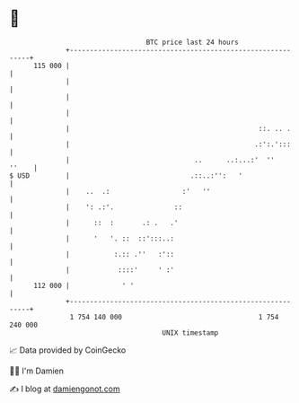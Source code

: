 * 👋

#+begin_example
                                     BTC price last 24 hours                    
                 +------------------------------------------------------------+ 
         115 000 |                                                            | 
                 |                                                            | 
                 |                                                            | 
                 |                                                            | 
                 |                                               ::. .. .     | 
                 |                                              .:':.':::     | 
                 |                               ..      ..:...:'  ''   ''    | 
   $ USD         |                              .::..:'':   '                 | 
                 |    ..  .:                  :'   ''                         | 
                 |    ': .:'.               ::                                | 
                 |      ::  :       .: .   .'                                 | 
                 |      '   '. ::  ::':::..:                                  | 
                 |           :.:: .''   :'::                                  | 
                 |            ::::'     ' :'                                  | 
         112 000 |             ' '                                            | 
                 +------------------------------------------------------------+ 
                  1 754 140 000                                  1 754 240 000  
                                         UNIX timestamp                         
#+end_example
📈 Data provided by CoinGecko

🧑‍💻 I'm Damien

✍️ I blog at [[https://www.damiengonot.com][damiengonot.com]]
